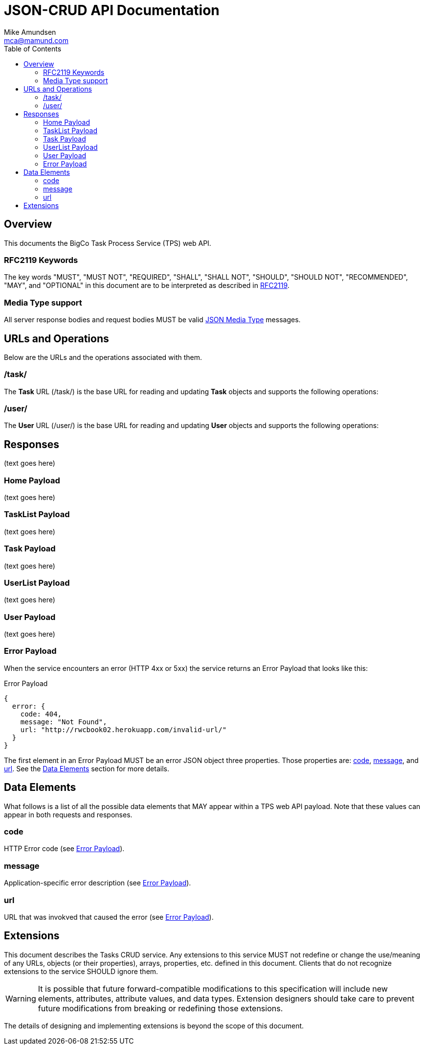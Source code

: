 = JSON-CRUD API Documentation
:author: Mike Amundsen
:email: mca@mamund.com
:toc:

[[overview]]
== Overview
This documents the BigCo Task Process Service (TPS) web API.

[[rfc2119]]
=== RFC2119 Keywords
The key words "MUST", "MUST NOT", "REQUIRED", "SHALL", "SHALL NOT", "SHOULD", 
"SHOULD NOT", "RECOMMENDED", "MAY", and "OPTIONAL" in this document are to be 
interpreted as described in link:http://tools.ietf.org/html/rfc2119[RFC2119].

[[media-type]]
=== Media Type support
All server response bodies and request bodies MUST be valid  
link:http://tools.ietf.org/search/rfc4627[JSON Media Type] messages. 

[[operations]]
== URLs and Operations
Below are the URLs and the operations associated with them.

[[task-url]]
=== /task/
The *Task* URL (+/task/+) is the base URL for reading and updating *Task* objects and supports the following operations:

[[user-url]]
=== /user/
The *User* URL (+/user/+) is the base URL for reading and updating *User* objects and supports the following operations:

[[responses]]
== Responses
(text goes here)

[[home-payload]]
=== Home Payload
(text goes here)

[[tasklist-payload]]
=== TaskList Payload
(text goes here)

[[task-payload]]
=== Task Payload
(text goes here)

[[userlist-payload]]
=== UserList Payload
(text goes here)

[[user-payload]]
=== User Payload
(text goes here)

[[error-payload]]
=== Error Payload
When the service encounters an error (HTTP 4xx or 5xx) the service returns an Error Payload that looks like this:

.Error Payload
[source,javascript]
----
{
  error: {
    code: 404,
    message: "Not Found",
    url: "http://rwcbook02.herokuapp.com/invalid-url/"
  }
}
----

The first element in an Error Payload MUST be an +error+ JSON object three properties. Those properties are: <<code,code>>, <<message,message>>, and <<url,url>>. See the <<data-elements, Data Elements>> section for more details.

[[data-elements]]
== Data Elements 
What follows is a list of all the possible data elements that MAY appear within a TPS web API payload. Note that these values can appear in both requests and responses.

[[code]]
=== code
HTTP Error code (see <<error-payload,Error Payload>>).

[[message]] 
=== message
Application-specific error description (see <<error-payload,Error Payload>>).

[[url]]
=== url
URL that was invokved that caused the error (see <<error-payload,Error Payload>>).

////
[grid="rows",format="csv"]
[options="header",cols="<,<"]
|===========================
Data Element,Payloads
+<<code>>+, +<<error-payload>>+
+<<message>>+, +<<error-payload>>+
+<<url>>+, +<<error-payload>>+
|===========================
////

[[extensions]]
== Extensions
This document describes the Tasks CRUD service. Any extensions to this service
MUST not redefine or change the use/meaning of any URLs, objects (or their properties), 
arrays, properties, etc. defined in this document. Clients that do not recognize 
extensions to the service SHOULD ignore them.

[WARNING]
It is possible that future forward-compatible modifications to this 
specification will include new elements, attributes, attribute values, 
and data types. Extension designers should take care to prevent future 
modifications from breaking or redefining those extensions.

The details of designing and implementing extensions is beyond the scope of 
this document.

